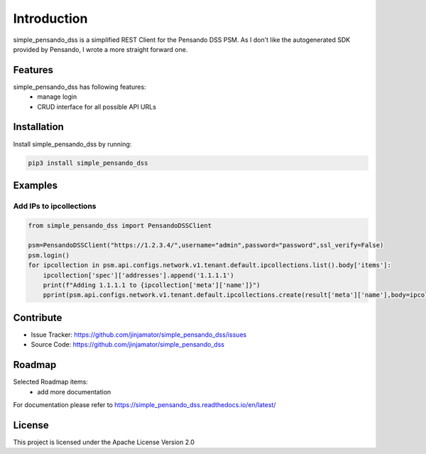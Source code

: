 Introduction
==================

simple_pensando_dss is a simplified REST Client for the Pensando DSS PSM. As I don't like the autogenerated SDK provided by Pensando, I wrote a more straight forward one.



Features
-----------------

simple_pensando_dss has following features:
    * manage login
    * CRUD interface for all possible API URLs

Installation
------------

Install simple_pensando_dss by running:

.. code-block:: bash

    pip3 install simple_pensando_dss


Examples
---------

Add IPs to ipcollections
^^^^^^^^^^^^^^^^^^^^^^^^^

.. code-block:: python

    from simple_pensando_dss import PensandoDSSClient
    
    psm=PensandoDSSClient("https://1.2.3.4/",username="admin",password="password",ssl_verify=False)
    psm.login()
    for ipcollection in psm.api.configs.network.v1.tenant.default.ipcollections.list().body['items']:
        ipcollection['spec']['addresses'].append('1.1.1.1')
        print(f"Adding 1.1.1.1 to {ipcollection['meta']['name']}")
        pprint(psm.api.configs.network.v1.tenant.default.ipcollections.create(result['meta']['name'],body=ipcollection))

        



Contribute
----------

- Issue Tracker: https://github.com/jinjamator/simple_pensando_dss/issues
- Source Code: https://github.com/jinjamator/simple_pensando_dss

Roadmap
-----------------

Selected Roadmap items:
    * add more documentation

For documentation please refer to https://simple_pensando_dss.readthedocs.io/en/latest/

License
-----------------

This project is licensed under the Apache License Version 2.0